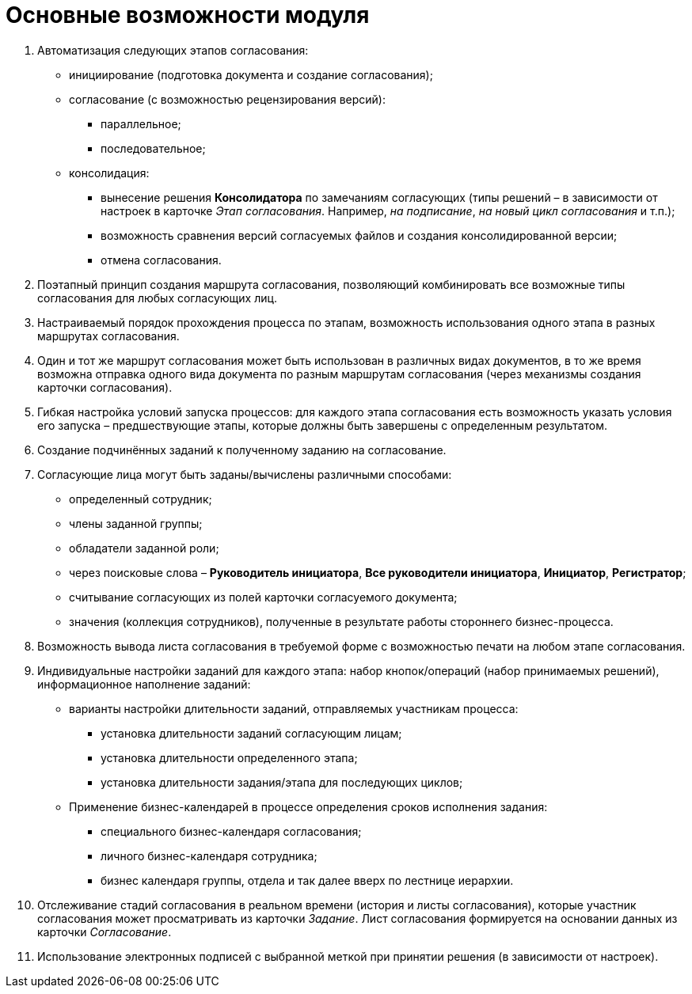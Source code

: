 = Основные возможности модуля

. Автоматизация следующих этапов согласования:
* инициирование (подготовка документа и создание согласования);
* согласование (с возможностью рецензирования версий):
** параллельное;
** последовательное;
* консолидация:
** вынесение решения *Консолидатора* по замечаниям согласующих (типы решений – в зависимости от настроек в карточке _Этап согласования_. Например, _на подписание_, _на новый цикл согласования_ и т.п.);
** возможность сравнения версий согласуемых файлов и создания консолидированной версии;
** отмена согласования.
. Поэтапный принцип создания маршрута согласования, позволяющий комбинировать все возможные типы согласования для любых согласующих лиц.
. Настраиваемый порядок прохождения процесса по этапам, возможность использования одного этапа в разных маршрутах согласования.
. Один и тот же маршрут согласования может быть использован в различных видах документов, в то же время возможна отправка одного вида документа по разным маршрутам согласования (через механизмы создания карточки согласования).
. Гибкая настройка условий запуска процессов: для каждого этапа согласования есть возможность указать условия его запуска – предшествующие этапы, которые должны быть завершены с определенным результатом.
. Создание подчинённых заданий к полученному заданию на согласование.
. Согласующие лица могут быть заданы/вычислены различными способами:
* определенный сотрудник;
* члены заданной группы;
* обладатели заданной роли;
* через поисковые слова – *Руководитель инициатора*, *Все руководители инициатора*, *Инициатор*, *Регистратор*;
* считывание согласующих из полей карточки согласуемого документа;
* значения (коллекция сотрудников), полученные в результате работы стороннего бизнес-процесса.
. Возможность вывода листа согласования в требуемой форме с возможностью печати на любом этапе согласования.
. Индивидуальные настройки заданий для каждого этапа: набор кнопок/операций (набор принимаемых решений), информационное наполнение заданий:
* варианты настройки длительности заданий, отправляемых участникам процесса:
** установка длительности заданий согласующим лицам;
** установка длительности определенного этапа;
** установка длительности задания/этапа для последующих циклов;
* Применение бизнес-календарей в процессе определения сроков исполнения задания:
** специального бизнес-календаря согласования;
** личного бизнес-календаря сотрудника;
** бизнес календаря группы, отдела и так далее вверх по лестнице иерархии.
. Отслеживание стадий согласования в реальном времени (история и листы согласования), которые участник согласования может просматривать из карточки _Задание_. Лист согласования формируется на основании данных из карточки _Согласование_.
. Использование электронных подписей с выбранной меткой при принятии решения (в зависимости от настроек).